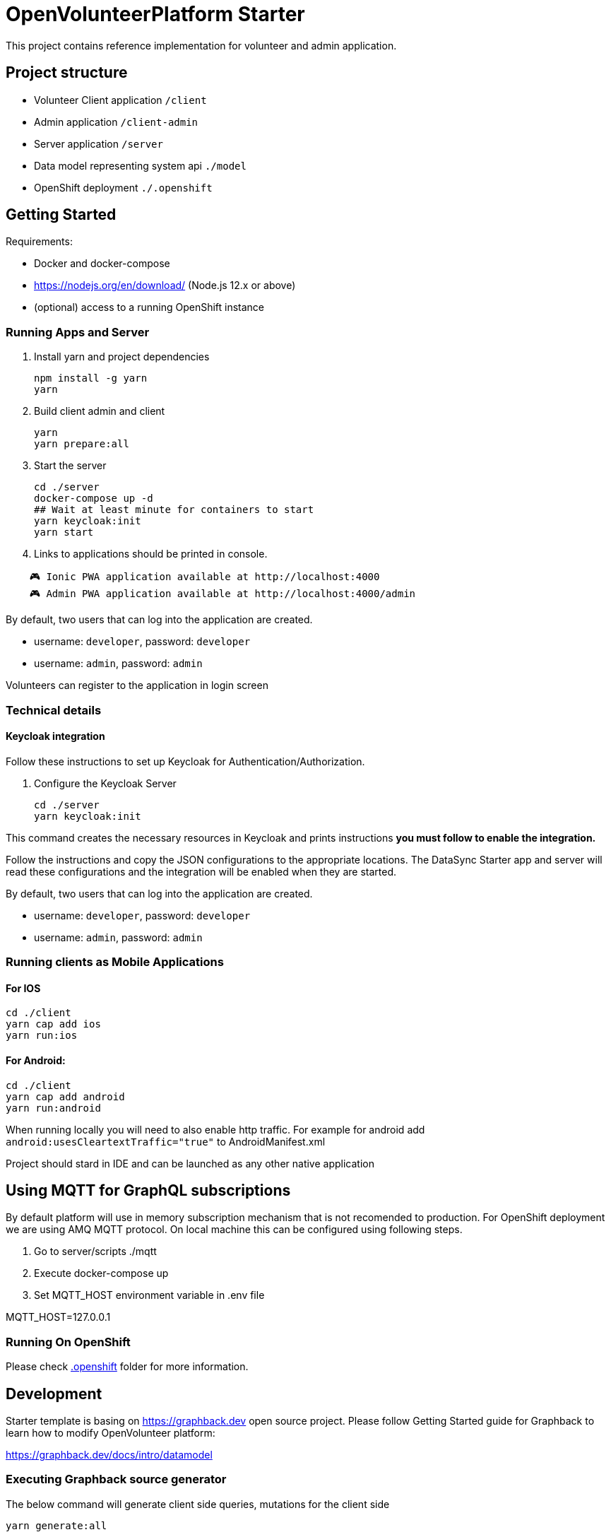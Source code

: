 = OpenVolunteerPlatform Starter

This project contains reference implementation for 
volunteer and admin application.

== Project structure

- Volunteer Client application `/client`
- Admin application `/client-admin`
- Server application `/server`
- Data model representing system api `./model`
- OpenShift deployment `./.openshift`

== Getting Started

Requirements:

- Docker and docker-compose
- https://nodejs.org/en/download/ (Node.js 12.x or above)
- (optional) access to a running OpenShift instance

=== Running Apps and Server

. Install yarn and project dependencies
+
```shell
npm install -g yarn
yarn
```
+

. Build client admin and client 
+
```shell
yarn
yarn prepare:all
```
+
. Start the server
+
```shell
cd ./server
docker-compose up -d
## Wait at least minute for containers to start
yarn keycloak:init
yarn start
```

. Links to applications should be printed in console.
```shell
    🎮 Ionic PWA application available at http://localhost:4000
    🎮 Admin PWA application available at http://localhost:4000/admin
```

By default, two users that can log into the application are created.

- username: `developer`, password: `developer`
- username: `admin`, password: `admin`

Volunteers can register to the application in login screen


=== Technical details

==== Keycloak integration

Follow these instructions to set up Keycloak for Authentication/Authorization.

. Configure the Keycloak Server
+
```shell
cd ./server
yarn keycloak:init
```

This command creates the necessary resources in Keycloak and prints instructions *you must follow to enable the integration.* 

Follow the instructions and copy the JSON configurations to the appropriate locations.
The DataSync Starter app and server will read these configurations and the integration will be enabled when they are started.

By default, two users that can log into the application are created.

- username: `developer`, password: `developer`
- username: `admin`, password: `admin`


=== Running clients as Mobile Applications

==== For IOS
-----
cd ./client
yarn cap add ios
yarn run:ios
-----

==== For Android:
-----
cd ./client
yarn cap add android
yarn run:android
-----

When running locally you will need to also enable http traffic. 
For example for android add `android:usesCleartextTraffic="true"` to AndroidManifest.xml

Project should stard in IDE and can be launched as any other native application

== Using MQTT for GraphQL subscriptions

By default platform will use in memory subscription mechanism that is not 
recomended to production. For OpenShift deployment we are using AMQ MQTT protocol. On local machine this can be configured using following steps.

1. Go to server/scripts ./mqtt
2. Execute docker-compose up
3. Set MQTT_HOST environment variable in .env file

MQTT_HOST=127.0.0.1

=== Running On OpenShift

Please check link:./.openshift[.openshift] folder for more information.

== Development 

Starter template is basing on https://graphback.dev open source project.
Please follow Getting Started guide for Graphback to learn how to modify OpenVolunteer platform:

https://graphback.dev/docs/intro/datamodel

=== Executing Graphback source generator

The below command will generate client side queries, mutations for the client side

```sh
yarn generate:all
```

=== 